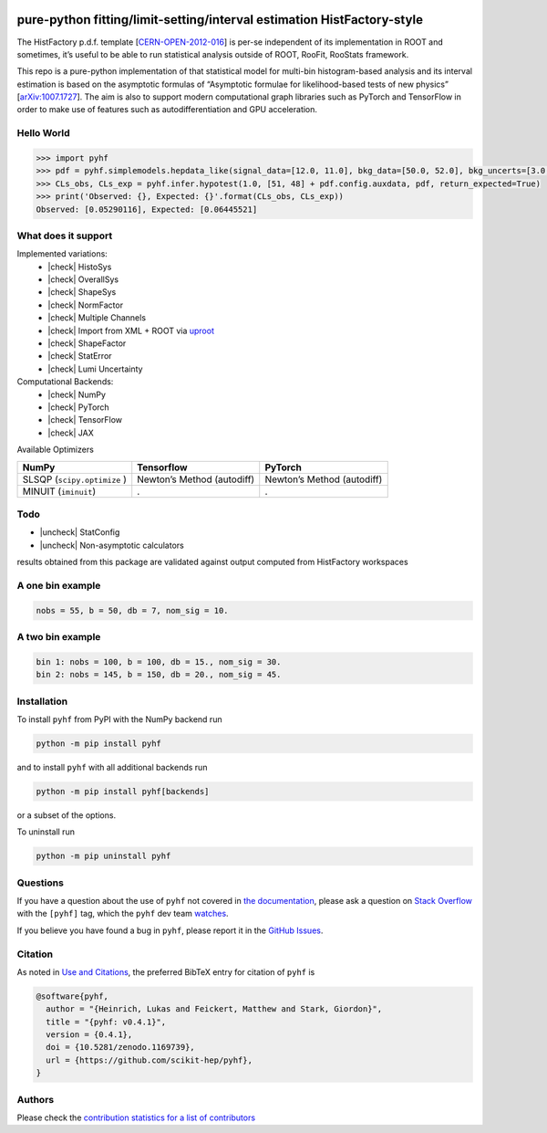 .. image:: https://raw.githubusercontent.com/scikit-hep/pyhf/master/docs/_static/img/pyhf-logo.png
   :alt: pyhf logo
   :width: 320
   :align: center

pure-python fitting/limit-setting/interval estimation HistFactory-style
=======================================================================

|GitHub Project| |DOI| |Scikit-HEP|

|GitHub Actions Status: CI| |GitHub Actions Status: Publish| |Docker
Automated| |Code Coverage| |Language grade: Python| |CodeFactor| |Code
style: black|

|Docs| |Binder|

|PyPI version| |Supported Python versionss| |Docker Stars| |Docker
Pulls|

The HistFactory p.d.f. template
[`CERN-OPEN-2012-016 <https://cds.cern.ch/record/1456844>`__] is per-se
independent of its implementation in ROOT and sometimes, it’s useful to
be able to run statistical analysis outside of ROOT, RooFit, RooStats
framework.

This repo is a pure-python implementation of that statistical model for
multi-bin histogram-based analysis and its interval estimation is based
on the asymptotic formulas of “Asymptotic formulae for likelihood-based
tests of new physics”
[`arXiv:1007.1727 <https://arxiv.org/abs/1007.1727>`__]. The aim is also
to support modern computational graph libraries such as PyTorch and
TensorFlow in order to make use of features such as autodifferentiation
and GPU acceleration.

Hello World
-----------

.. code:: python

   >>> import pyhf
   >>> pdf = pyhf.simplemodels.hepdata_like(signal_data=[12.0, 11.0], bkg_data=[50.0, 52.0], bkg_uncerts=[3.0, 7.0])
   >>> CLs_obs, CLs_exp = pyhf.infer.hypotest(1.0, [51, 48] + pdf.config.auxdata, pdf, return_expected=True)
   >>> print('Observed: {}, Expected: {}'.format(CLs_obs, CLs_exp))
   Observed: [0.05290116], Expected: [0.06445521]

What does it support
--------------------

Implemented variations:
  - |check| HistoSys
  - |check| OverallSys
  - |check| ShapeSys
  - |check| NormFactor
  - |check| Multiple Channels
  - |check| Import from XML + ROOT via `uproot <https://github.com/scikit-hep/uproot>`__
  - |check| ShapeFactor
  - |check| StatError
  - |check| Lumi Uncertainty

Computational Backends:
  - |check| NumPy
  - |check| PyTorch
  - |check| TensorFlow
  - |check| JAX

Available Optimizers

+---------------------+-----------------------+-----------------------+
| NumPy               | Tensorflow            | PyTorch               |
+=====================+=======================+=======================+
| SLSQP               | Newton’s Method       | Newton’s Method       |
| (``scipy.optimize`` | (autodiff)            | (autodiff)            |
| )                   |                       |                       |
+---------------------+-----------------------+-----------------------+
| MINUIT              | .                     | .                     |
| (``iminuit``)       |                       |                       |
+---------------------+-----------------------+-----------------------+

Todo
----

-  |uncheck| StatConfig
-  |uncheck| Non-asymptotic calculators

results obtained from this package are validated against output computed
from HistFactory workspaces

A one bin example
-----------------

.. code:: python

   nobs = 55, b = 50, db = 7, nom_sig = 10.

.. image:: https://raw.githubusercontent.com/scikit-hep/pyhf/master/docs/_static/img/manual_1bin_55_50_7.png
   :alt: manual
   :width: 500
   :align: center

.. image:: https://raw.githubusercontent.com/scikit-hep/pyhf/master/docs/_static/img/hfh_1bin_55_50_7.png
   :alt: manual
   :width: 500
   :align: center

A two bin example
-----------------

.. code:: python

   bin 1: nobs = 100, b = 100, db = 15., nom_sig = 30.
   bin 2: nobs = 145, b = 150, db = 20., nom_sig = 45.


.. image:: https://raw.githubusercontent.com/scikit-hep/pyhf/master/docs/_static/img/manual_2_bin_100.0_145.0_100.0_150.0_15.0_20.0_30.0_45.0.png
   :alt: manual
   :width: 500
   :align: center

.. image:: https://raw.githubusercontent.com/scikit-hep/pyhf/master/docs/_static/img/hfh_2_bin_100.0_145.0_100.0_150.0_15.0_20.0_30.0_45.0.png
   :alt: manual
   :width: 500
   :align: center

Installation
------------

To install ``pyhf`` from PyPI with the NumPy backend run

.. code:: bash

   python -m pip install pyhf

and to install ``pyhf`` with all additional backends run

.. code:: bash

   python -m pip install pyhf[backends]

or a subset of the options.

To uninstall run

.. code:: bash

   python -m pip uninstall pyhf

Questions
---------

If you have a question about the use of ``pyhf`` not covered in `the
documentation <https://scikit-hep.org/pyhf/>`__, please ask a question
on `Stack Overflow <https://stackoverflow.com/questions/tagged/pyhf>`__
with the ``[pyhf]`` tag, which the ``pyhf`` dev team
`watches <https://stackoverflow.com/questions/tagged/pyhf?sort=Newest&filters=NoAcceptedAnswer&edited=true>`__.

.. image:: https://cdn.sstatic.net/Sites/stackoverflow/company/img/logos/so/so-logo.png
   :alt: Stack Overflow pyhf tag
   :width: 50 %
   :target: https://stackoverflow.com/questions/tagged/pyhf
   :align: center

If you believe you have found a bug in ``pyhf``, please report it in the
`GitHub
Issues <https://github.com/scikit-hep/pyhf/issues/new?template=Bug-Report.md&labels=bug&title=Bug+Report+:+Title+Here>`__.

Citation
--------

As noted in `Use and
Citations <https://scikit-hep.org/pyhf/citations.html>`__, the preferred
BibTeX entry for citation of ``pyhf`` is

.. code:: bibtex

   @software{pyhf,
     author = "{Heinrich, Lukas and Feickert, Matthew and Stark, Giordon}",
     title = "{pyhf: v0.4.1}",
     version = {0.4.1},
     doi = {10.5281/zenodo.1169739},
     url = {https://github.com/scikit-hep/pyhf},
   }

Authors
-------

Please check the `contribution statistics for a list of
contributors <https://github.com/scikit-hep/pyhf/graphs/contributors>`__

.. |GitHub Project| image:: https://img.shields.io/badge/GitHub--blue?style=social&logo=GitHub
   :target: https://github.com/scikit-hep/pyhf
.. |DOI| image:: https://zenodo.org/badge/DOI/10.5281/zenodo.1169739.svg
   :target: https://doi.org/10.5281/zenodo.1169739
.. |Scikit-HEP| image:: https://scikit-hep.org/assets/images/Scikit--HEP-Project-blue.svg
   :target: https://scikit-hep.org/
.. |GitHub Actions Status: CI| image:: https://github.com/scikit-hep/pyhf/workflows/CI/CD/badge.svg
   :target: https://github.com/scikit-hep/pyhf/actions?query=workflow%3ACI%2FCD+branch%3Amaster
.. |GitHub Actions Status: Publish| image:: https://github.com/scikit-hep/pyhf/workflows/publish%20distributions/badge.svg
   :target: https://github.com/scikit-hep/pyhf/actions?query=workflow%3A%22publish+distributions%22+branch%3Amaster
.. |Docker Automated| image:: https://img.shields.io/docker/automated/pyhf/pyhf.svg
   :target: https://hub.docker.com/r/pyhf/pyhf/
.. |Code Coverage| image:: https://codecov.io/gh/scikit-hep/pyhf/graph/badge.svg?branch=master
   :target: https://codecov.io/gh/scikit-hep/pyhf?branch=master
.. |Language grade: Python| image:: https://img.shields.io/lgtm/grade/python/g/scikit-hep/pyhf.svg?logo=lgtm&logoWidth=18
   :target: https://lgtm.com/projects/g/scikit-hep/pyhf/latest/files/
.. |CodeFactor| image:: https://www.codefactor.io/repository/github/scikit-hep/pyhf/badge
   :target: https://www.codefactor.io/repository/github/scikit-hep/pyhf
.. |Code style: black| image:: https://img.shields.io/badge/code%20style-black-000000.svg
   :target: https://github.com/psf/black
.. |Docs| image:: https://img.shields.io/badge/docs-master-blue.svg
   :target: https://scikit-hep.github.io/pyhf
.. |Binder| image:: https://mybinder.org/badge_logo.svg
   :target: https://mybinder.org/v2/gh/scikit-hep/pyhf/master?filepath=docs%2Fexamples%2Fnotebooks%2Fbinderexample%2FStatisticalAnalysis.ipynb
.. |PyPI version| image:: https://badge.fury.io/py/pyhf.svg
   :target: https://badge.fury.io/py/pyhf
.. |Supported Python versionss| image:: https://img.shields.io/pypi/pyversions/pyhf.svg
   :target: https://pypi.org/project/pyhf/
.. |Docker Stars| image:: https://img.shields.io/docker/stars/pyhf/pyhf.svg
   :target: https://hub.docker.com/r/pyhf/pyhf/
.. |Docker Pulls| image:: https://img.shields.io/docker/pulls/pyhf/pyhf.svg
   :target: https://hub.docker.com/r/pyhf/pyhf/

.. |check| raw:: html

    <input checked=""  type="checkbox" disabled="true">

.. |uncheck| raw:: html

    <input type="checkbox" disabled="true">
